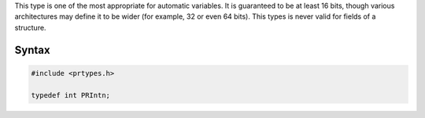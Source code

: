 This type is one of the most appropriate for automatic variables. It is
guaranteed to be at least 16 bits, though various architectures may
define it to be wider (for example, 32 or even 64 bits). This types is
never valid for fields of a structure.

.. _Syntax:

Syntax
------

.. code:: eval

   #include <prtypes.h>

   typedef int PRIntn;
